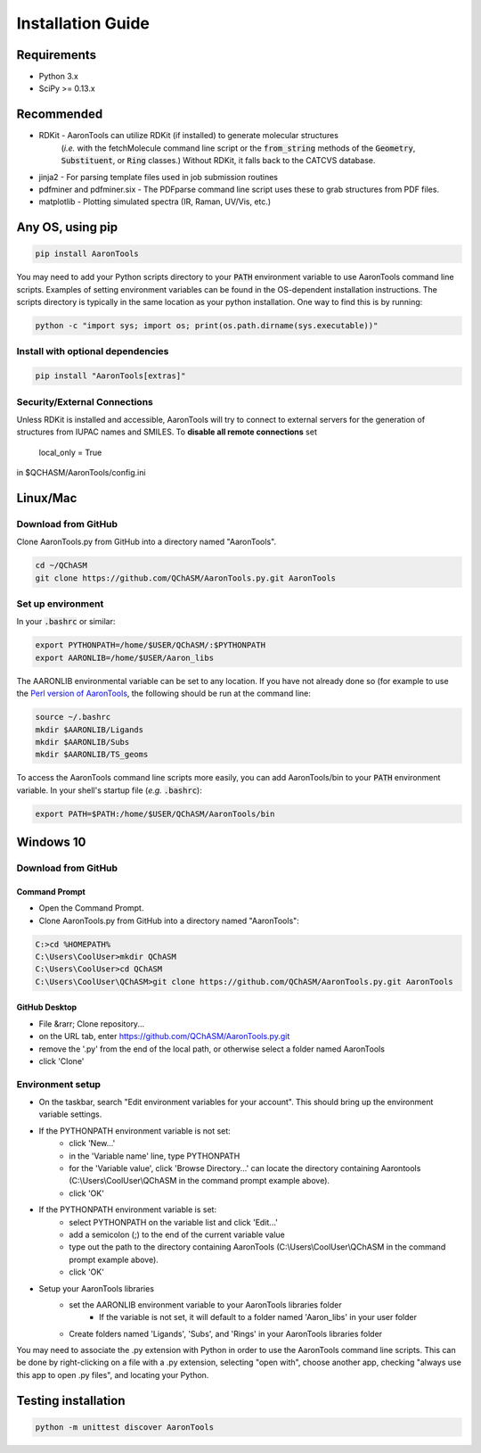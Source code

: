 Installation Guide
==================


Requirements
-------------

* Python 3.x
* SciPy >= 0.13.x 


Recommended
------------

* RDKit - AaronTools can utilize RDKit (if installed) to generate molecular structures
    (*i.e.* with the fetchMolecule command line script or the :code:`from_string` methods of
    the :code:`Geometry`, :code:`Substituent`, or :code:`Ring` classes.)
    Without RDKit, it falls back to the CATCVS database.
* jinja2 - For parsing template files used in job submission routines
* pdfminer and pdfminer.six - The PDFparse command line script uses these to grab structures from PDF files. 
* matplotlib - Plotting simulated spectra (IR, Raman, UV/Vis, etc.)


Any OS, using pip
------------------

.. code-block:: bash
    
    pip install AaronTools

You may need to add your Python scripts directory to your :code:`PATH` environment
variable to use AaronTools command line scripts. Examples of setting environment variables
can be found in the OS-dependent installation instructions.
The scripts directory is typically in the same location as your python installation.
One way to find this is by running:

.. code-block:: bash

    python -c "import sys; import os; print(os.path.dirname(sys.executable))"

Install with optional dependencies
^^^^^^^^^^^^^^^^^^^^^^^^^^^^^^^^^^

.. code-block:: bash

    pip install "AaronTools[extras]"


Security/External Connections
^^^^^^^^^^^^^^^^^^^^^^^^^^^^^^^

Unless RDKit is installed and accessible, AaronTools will try to connect to external servers for
the generation of structures from IUPAC names and SMILES.
To **disable all remote connections** set

    local_only = True

in $QCHASM/AaronTools/config.ini


Linux/Mac
-----------

Download from GitHub
^^^^^^^^^^^^^^^^^^^^^^

Clone AaronTools.py from GitHub into a directory named "AaronTools". 

.. code-block:: bash

    cd ~/QChASM 
    git clone https://github.com/QChASM/AaronTools.py.git AaronTools 


Set up environment
^^^^^^^^^^^^^^^^^^^^^

In your :code:`.bashrc` or similar:

.. code-block:: bash

    export PYTHONPATH=/home/$USER/QChASM/:$PYTHONPATH 
    export AARONLIB=/home/$USER/Aaron_libs

The AARONLIB environmental variable can be set to any location.
If you have not already done so (for example to use the `Perl version of AaronTools <http://github.com/QChASM/AaronTools/wiki>`_, the following should be run at the command line:

.. code-block:: bash
    
    source ~/.bashrc 
    mkdir $AARONLIB/Ligands 
    mkdir $AARONLIB/Subs 
    mkdir $AARONLIB/TS_geoms

To access the AaronTools command line scripts more easily, you can add AaronTools/bin to your :code:`PATH`
environment variable. In your shell's startup file (*e.g.* :code:`.bashrc`):

.. code-block:: bash

    export PATH=$PATH:/home/$USER/QChASM/AaronTools/bin


Windows 10
-----------------

Download from GitHub
^^^^^^^^^^^^^^^^^^^^^

Command Prompt
"""""""""""""""""""

* Open the Command Prompt. 
* Clone AaronTools.py from GitHub into a directory named "AaronTools":

.. code-block:: batch

    C:>cd %HOMEPATH% 
    C:\Users\CoolUser>mkdir QChASM 
    C:\Users\CoolUser>cd QChASM 
    C:\Users\CoolUser\QChASM>git clone https://github.com/QChASM/AaronTools.py.git AaronTools

GitHub Desktop
""""""""""""""""""""

* File &rarr; Clone repository...
* on the URL tab, enter https://github.com/QChASM/AaronTools.py.git
* remove the '.py' from the end of the local path, or otherwise select a folder named AaronTools
* click 'Clone'

.. image:: images/github_desktop_install.png

Environment setup
^^^^^^^^^^^^^^^^^^^^^^

* On the taskbar, search "Edit environment variables for your account". This should bring up the environment variable settings. 
* If the PYTHONPATH environment variable is not set:
    * click 'New...'
    * in the 'Variable name' line, type PYTHONPATH
    * for the 'Variable value', click 'Browse Directory...' can locate the directory containing Aarontools (C:\\Users\\CoolUser\\QChASM in the command prompt example above).
    * click 'OK'
* If the PYTHONPATH environment variable is set:
    * select PYTHONPATH on the variable list and click 'Edit...'
    * add a semicolon (;) to the end of the current variable value
    * type out the path to the directory containing AaronTools (C:\\Users\\CoolUser\\QChASM in the command prompt example above).
    * click 'OK'
* Setup your AaronTools libraries
    * set the AARONLIB environment variable to your AaronTools libraries folder
        * If the variable is not set, it will default to a folder named 'Aaron_libs' in your user folder
    * Create folders named 'Ligands', 'Subs', and 'Rings' in your AaronTools libraries folder

You may need to associate the .py extension with Python in order to use the AaronTools command line scripts. This can be done by right-clicking on a file with a .py extension, selecting "open with", choose another app, checking "always use this app to open .py files", and locating your Python.


Testing installation
---------------------

.. code-block:: bash
    
    python -m unittest discover AaronTools
